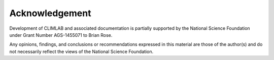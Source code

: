 .. highlight:: rst

Acknowledgement
===============


Development of CLIMLAB and associated documentation is partially supported
by the National Science Foundation under Grant Number AGS-1455071 to Brian Rose.

Any opinions, findings, and conclusions or recommendations expressed in this
material are those of the author(s) and do not necessarily reflect the views of
the National Science Foundation.
